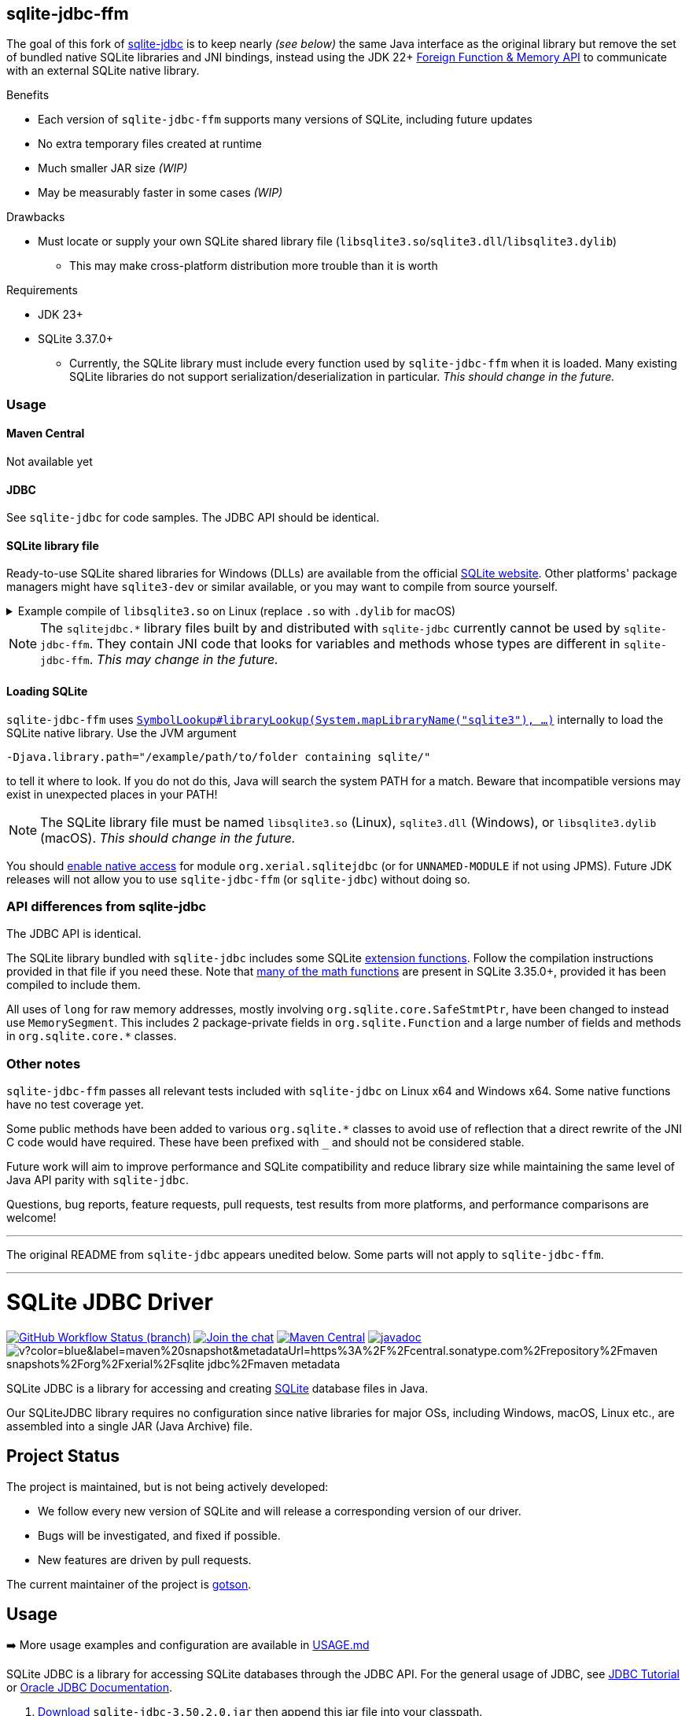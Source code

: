 == sqlite-jdbc-ffm

The goal of this fork of https://github.com/xerial/sqlite-jdbc[sqlite-jdbc] is to keep nearly _(see below)_ the same Java interface as the original library but remove the set of bundled native SQLite libraries and JNI bindings, instead using the JDK 22+ https://openjdk.org/jeps/454[Foreign Function & Memory API] to communicate with an external SQLite native library.

.Benefits
* Each version of `sqlite-jdbc-ffm` supports many versions of SQLite, including future updates
* No extra temporary files created at runtime
* Much smaller JAR size _(WIP)_
* May be measurably faster in some cases _(WIP)_

.Drawbacks
* Must locate or supply your own SQLite shared library file (`libsqlite3.so`/`sqlite3.dll`/`libsqlite3.dylib`)
** This may make cross-platform distribution more trouble than it is worth

.Requirements
* JDK 23+
* SQLite 3.37.0+
** Currently, the SQLite library must include every function used by `sqlite-jdbc-ffm` when it is loaded. Many existing SQLite libraries do not support serialization/deserialization in particular. _This should change in the future._

=== Usage

==== Maven Central

Not available yet

==== JDBC

See `sqlite-jdbc` for code samples. The JDBC API should be identical.

==== SQLite library file

Ready-to-use SQLite shared libraries for Windows (DLLs) are available from the official https://sqlite.org/download.html#win32[SQLite website]. Other platforms' package managers might have `sqlite3-dev` or similar available, or you may want to compile from source yourself.

.Example compile of `libsqlite3.so` on Linux (replace `.so` with `.dylib` for macOS)
[%collapsible]
====
Requirements: GCC/Clang, Make

1. Download `sqlite-autoconf-X.tar.gz` from the official https://sqlite.org/download.html#a3[SQLite website]
2. Extract and `cd`
3. `./configure && make libsqlite3.so`
====

NOTE: The `sqlitejdbc.*` library files built by and distributed with `sqlite-jdbc` currently cannot be used by `sqlite-jdbc-ffm`. They contain JNI code that looks for variables and methods whose types are different in `sqlite-jdbc-ffm`. _This may change in the future._

==== Loading SQLite

`sqlite-jdbc-ffm` uses https://docs.oracle.com/en/java/javase/23/docs/api/java.base/java/lang/foreign/SymbolLookup.html#libraryLookup(java.lang.String,java.lang.foreign.Arena)[`SymbolLookup#libraryLookup(System.mapLibraryName("sqlite3"), ...)`] internally to load the SQLite native library. Use the JVM argument
[source]
----
-Djava.library.path="/example/path/to/folder containing sqlite/"
----
to tell it where to look. If you do not do this, Java will search the system PATH for a match. Beware that incompatible versions may exist in unexpected places in your PATH!

NOTE: The SQLite library file must be named `libsqlite3.so` (Linux), `sqlite3.dll` (Windows), or `libsqlite3.dylib` (macOS). _This should change in the future._

You should https://openjdk.org/jeps/472#Enabling-native-access[enable native access] for module `org.xerial.sqlitejdbc` (or for `UNNAMED-MODULE` if not using JPMS). Future JDK releases will not allow you to use `sqlite-jdbc-ffm` (or `sqlite-jdbc`) without doing so.

=== API differences from sqlite-jdbc

The JDBC API is identical.

The SQLite library bundled with `sqlite-jdbc` includes some SQLite https://github.com/xerial/sqlite-jdbc/blob/master/src/main/ext/extension-functions.c[extension functions]. Follow the compilation instructions provided in that file if you need these. Note that https://sqlite.org/lang_mathfunc.html[many of the math functions] are present in SQLite 3.35.0+, provided it has been compiled to include them.

All uses of `long` for raw memory addresses, mostly involving `org.sqlite.core.SafeStmtPtr`, have been changed to instead use `MemorySegment`. This includes 2 package-private fields in `org.sqlite.Function` and a large number of fields and methods in `org.sqlite.core.*` classes.

=== Other notes

`sqlite-jdbc-ffm` passes all relevant tests included with `sqlite-jdbc` on Linux x64 and Windows x64. Some native functions have no test coverage yet.

Some public methods have been added to various `org.sqlite.*` classes to avoid use of reflection that a direct rewrite of the JNI C code would have required. These have been prefixed with `_` and should not be considered stable.

Future work will aim to improve performance and SQLite compatibility and reduce library size while maintaining the same level of Java API parity with `sqlite-jdbc`.

Questions, bug reports, feature requests, pull requests, test results from more platforms, and performance comparisons are welcome!

'''

The original README from `sqlite-jdbc` appears unedited below. Some parts will not apply to `sqlite-jdbc-ffm`.

'''

= SQLite JDBC Driver
:project-version: 3.50.2.0

image:https://img.shields.io/github/actions/workflow/status/xerial/sqlite-jdbc/ci.yml?branch=master[GitHub Workflow Status (branch),link=https://github.com/xerial/sqlite-jdbc/actions/workflows/ci.yml?query=branch%3Amaster]
image:https://badges.gitter.im/xerial/sqlite-jdbc.svg[Join the chat,link=https://gitter.im/xerial/sqlite-jdbc?utm_source=badge&utm_medium=badge&utm_campaign=pr-badge&utm_content=badge]
image:https://img.shields.io/maven-central/v/org.xerial/sqlite-jdbc?label=maven%20central&color=dark-green[Maven Central,link=https://central.sonatype.com/artifact/org.xerial/sqlite-jdbc]
image:https://javadoc.io/badge2/org.xerial/sqlite-jdbc/javadoc.svg[javadoc,link=https://javadoc.io/doc/org.xerial/sqlite-jdbc]
image:https://img.shields.io/maven-metadata/v?color=blue&label=maven%20snapshot&metadataUrl=https%3A%2F%2Fcentral.sonatype.com%2Frepository%2Fmaven-snapshots%2Forg%2Fxerial%2Fsqlite-jdbc%2Fmaven-metadata.xml[]

SQLite JDBC is a library for accessing and creating https://www.sqlite.org[SQLite] database files in Java.

Our SQLiteJDBC library requires no configuration since native libraries for major OSs, including Windows, macOS, Linux etc., are assembled into a single JAR (Java Archive) file.

== Project Status

The project is maintained, but is not being actively developed:

- We follow every new version of SQLite and will release a corresponding version of our driver.
- Bugs will be investigated, and fixed if possible.
- New features are driven by pull requests.

The current maintainer of the project is https://github.com/gotson[gotson].

== Usage

➡️ More usage examples and configuration are available in link:USAGE.md[USAGE.md]

SQLite JDBC is a library for accessing SQLite databases through the JDBC API. For the general usage of JDBC, see https://docs.oracle.com/javase/tutorial/jdbc/index.html[JDBC Tutorial] or https://www.oracle.com/technetwork/java/javase/tech/index-jsp-136101.html[Oracle JDBC Documentation].

. <<Download,Download>> `sqlite-jdbc-{project-version}.jar`
then append this jar file into your classpath.
. Open a SQLite database connection from your code. (see the example below)

=== Example usage

Assuming `sqlite-jdbc-{project-version}.jar` is placed in the current directory.

[source,shell,subs="attributes+"]
----
> javac Sample.java
> java -classpath ".;sqlite-jdbc-{project-version}.jar" Sample   # in Windows
or
> java -classpath ".:sqlite-jdbc-{project-version}.jar" Sample   # in macOS or Linux
name = leo
id = 1
name = yui
id = 2
----

=== Sample.java

[source,java]
----
    import java.sql.Connection;
    import java.sql.DriverManager;
    import java.sql.ResultSet;
    import java.sql.SQLException;
    import java.sql.Statement;

    public class Sample
    {
      public static void main(String[] args)
      {
        // NOTE: Connection and Statement are AutoCloseable.
        //       Don't forget to close them both in order to avoid leaks.
        try
        (
          // create a database connection
          Connection connection = DriverManager.getConnection("jdbc:sqlite:sample.db");
          Statement statement = connection.createStatement();
        )
        {
          statement.setQueryTimeout(30);  // set timeout to 30 sec.

          statement.executeUpdate("drop table if exists person");
          statement.executeUpdate("create table person (id integer, name string)");
          statement.executeUpdate("insert into person values(1, 'leo')");
          statement.executeUpdate("insert into person values(2, 'yui')");
          ResultSet rs = statement.executeQuery("select * from person");
          while(rs.next())
          {
            // read the result set
            System.out.println("name = " + rs.getString("name"));
            System.out.println("id = " + rs.getInt("id"));
          }
        }
        catch(SQLException e)
        {
          // if the error message is "out of memory",
          // it probably means no database file is found
          e.printStackTrace(System.err);
        }
      }
    }

----

== How does SQLiteJDBC work?

Our SQLite JDBC driver package (i.e., `sqlite-jdbc-{project-version}.jar`) contains three
types of native SQLite libraries (`sqlitejdbc.dll`, `sqlitejdbc.dylib`, `sqlitejdbc.so`),
each of them is compiled for Windows, macOS and Linux. An appropriate native library
file is automatically extracted into your OS's temporary folder, when your program
loads `org.sqlite.JDBC` driver.

=== Supported Operating Systems

Since sqlite-jdbc-3.6.19, the natively compiled SQLite engines will be used for
the following operating systems:

|===
| |x86 |x86_64 |armv5 |armv6 |armv7 |arm64 |ppc64 | riscv64

|Windows |✔ |✔ | | |✔ |✔ | |
|macOS | |✔ | | | |✔ | |
|Linux (libc) |✔ |✔ |✔ |✔ |✔ |✔ |✔ |✔ 
|Linux (musl) |✔ |✔ | | | |✔ | |
|Android (API Level 24+) |✔ |✔ |✔ | | |✔ | |
|FreeBSD |✔ |✔ | | | |✔ | |
|===

In the other OSs not listed above, the pure-java SQLite is used. (Applies to versions before 3.7.15)

If you want to use the native library for your OS, link:./CONTRIBUTING.md[build the source from scratch].

=== GraalVM native-image support

Sqlite JDBC supports https://www.graalvm.org/native-image/[GraalVM native-image] out of the box starting from version 3.40.1.0.
There has been rudimentary support for some versions before that, but this was not actively tested by the CI.

By default, the `sqlitejdbc` library for the compilation target will be included in the native image, accompanied by the required JNI configuration.
At runtime, this library will be extracted to the temp folder and loaded from there.
For faster startup however, it is recommended to set the `org.sqlite.lib.exportPath` property at build-time.
This will export the `sqlitejdbc` library at build-time to the specified directory, and the library will not be included as a resource.
As a result, the native image itself will be slightly smaller and the overhead of exporting the library at run-time is eliminated,
but you need to make sure the library can be found at run-time.
The best way to do this is to simply place the library next to the executable.

==== CLI example

[source,shell]
----
native-image -Dorg.sqlite.lib.exportPath=~/outDir -H:Path=~/outDir -cp foo.jar org.example.Main
----

This will place both the `sqlitejdbc` shared library and the native-image output in the `~/outDir` folder.

=== Maven example

This example uses the https://graalvm.github.io/native-build-tools/latest/index.html[native-build-tools] maven plugin:

[source,xml]
----
<plugin>
    <groupId>org.graalvm.buildtools</groupId>
    <artifactId>native-maven-plugin</artifactId>
    <configuration>
        <buildArgs>
            <buildArg>-Dorg.sqlite.lib.exportPath=${project.build.directory}</buildArg>
        </buildArgs>
    </configuration>
</plugin>
----

This will automatically place the `sqlitejdbc` library in the `/target` folder of your project, creating a functional execution environment.
When packaging the resulting app, simply include the library in the distribution bundle.

== Download

Download from https://central.sonatype.com/artifact/org.xerial/sqlite-jdbc[Maven Central] or from the https://github.com/xerial/sqlite-jdbc/releases[releases] page.

[source,xml,subs="attributes+"]
----
<dependencies>
    <dependency>
      <groupId>org.xerial</groupId>
      <artifactId>sqlite-jdbc</artifactId>
      <version>{project-version}</version>
    </dependency>
</dependencies>
----

Snapshots of the development version are available in https://oss.sonatype.org/content/repositories/snapshots/org/xerial/sqlite-jdbc/[Sonatype's snapshots repository].

=== Validating downloads

Maven Central resources are signed using https://gnupg.org/[GPG] and the signature files, ending in .asc, are available in the same location as the other downloads. 

The following key is currently used to sign releases:

---- 

-----BEGIN PGP PUBLIC KEY BLOCK-----
Comment: C1CB A75E C9BD 0BAF 8061  9354 59E0 5CE6 1818 7ED4
Comment: Taro L. Saito (For GitHub Actions) <leo@xerial.org>

xjMEYuRVGhYJKwYBBAHaRw8BAQdA2Dp4m1Yhtb1g94pQzzL24FuP6b9KXF8lP9Dh
hZnynhfNM1Rhcm8gTC4gU2FpdG8gKEZvciBHaXRIdWIgQWN0aW9ucykgPGxlb0B4
ZXJpYWwub3JnPsKUBBMWCgA8FiEEwcunXsm9C6+AYZNUWeBc5hgYftQFAmLkVRoC
GwMFCwkIBwIDIgIBBhUKCQgLAgQWAgMBAh4HAheAAAoJEFngXOYYGH7UfPwBAK7x
TVRebZeWcAwmGaMUsbg7SgJou8xnkhByObPLUC/4AQDPsZeYmi4KXyXPzmqhCicd
Y+ZSJWIDQqitK2ujPDFXA844BGLkVRoSCisGAQQBl1UBBQEBB0Atu9kejBi+6wfO
T0a9z/LYEEdNXM/VX6xt1onKToPPdQMBCAfCeAQYFgoAIBYhBMHLp17JvQuvgGGT
VFngXOYYGH7UBQJi5FUaAhsMAAoJEFngXOYYGH7UlMABAKyRCazhVyUFg5FOpAnm
ckBY38CaMGPPLXVyY8Kr6dYFAP9wYLu7nsDZCOXkAgS+et4Pk1WZCggoYUkxsX1o
0KZXBQ==
=Wyas
-----END PGP PUBLIC KEY BLOCK-----

----

=== Project versioning explained

The project's version follows the version of the SQLite library that is bundled in the jar, with an extra digit to denote the project's increment.

For example, if the SQLite version is `3.39.2`, the project version will be `3.39.2.x`, where `x` starts at 0, and increments with every release that is not changing the SQLite version.

If the SQLite version is updated to `3.40.0`, the project version will be updated to `3.40.0.0`.

=== Hint for maven-shade-plugin

You may need to add shade plugin transformer to solve `No suitable driver found for jdbc:sqlite:` issue.

[source,xml]
----
<transformer
	implementation="org.apache.maven.plugins.shade.resource.AppendingTransformer">
	<resource>META-INF/services/java.sql.Driver</resource>
</transformer>
----

[source,xml,subs="attributes+"]
----
<dependency>
    <groupId>org.xerial</groupId>
    <artifactId>sqlite-jdbc</artifactId>
    <version>{project-version}</version>
</dependency>
----

== How can I help?

We are always looking for:

- *Reviewers* for issues or PRs, you can check image:https://img.shields.io/github/labels/xerial/sqlite-jdbc/review%20wanted[GitHub labels,link=https://github.com/xerial/sqlite-jdbc/labels/review%20wanted]
- *Contributors* to submit PRs, you can check image:https://img.shields.io/github/labels/xerial/sqlite-jdbc/help%20wanted[GitHub labels,link=https://github.com/xerial/sqlite-jdbc/labels/help%20wanted] and image:https://img.shields.io/github/labels/xerial/sqlite-jdbc/good%20first%20issue[GitHub labels,link=https://github.com/xerial/sqlite-jdbc/labels/good%20first%20issue]

Please read our link:./CONTRIBUTING.md[contribution] guide.

